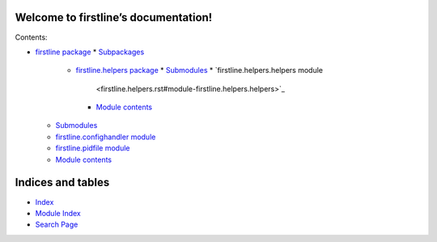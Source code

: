 
Welcome to firstline’s documentation!
*************************************

Contents:

*  `firstline package <firstline.rst>`_
   *  `Subpackages <firstline.rst#subpackages>`_
      *  `firstline.helpers package <firstline.helpers.rst>`_
         *  `Submodules <firstline.helpers.rst#submodules>`_
         *  `firstline.helpers.helpers module
            <firstline.helpers.rst#module-firstline.helpers.helpers>`_
         *  `Module contents
            <firstline.helpers.rst#module-firstline.helpers>`_
   *  `Submodules <firstline.rst#submodules>`_
   *  `firstline.confighandler module
      <firstline.rst#module-firstline.confighandler>`_
   *  `firstline.pidfile module
      <firstline.rst#module-firstline.pidfile>`_
   *  `Module contents <firstline.rst#module-firstline>`_

Indices and tables
******************

*  `Index <genindex.rst>`_

*  `Module Index <py-modindex.rst>`_

*  `Search Page <search.rst>`_
